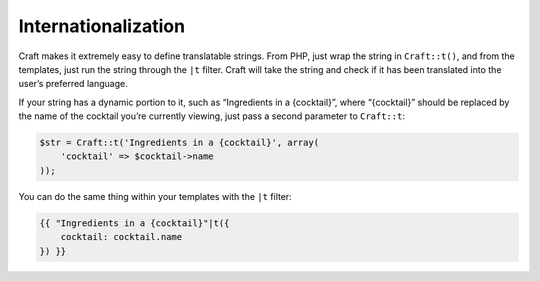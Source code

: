 Internationalization
====================

Craft makes it extremely easy to define translatable strings. From PHP, just wrap the string in ``Craft::t()``, and from the templates, just run the string through the ``|t`` filter. Craft will take the string and check if it has been translated into the user’s preferred language.

If your string has a dynamic portion to it, such as “Ingredients in a {cocktail}”, where “{cocktail}” should be replaced by the name of the cocktail you’re currently viewing, just pass a second parameter to ``Craft::t``:

.. code-block:: php

   $str = Craft::t('Ingredients in a {cocktail}', array(
       'cocktail' => $cocktail->name
   ));

You can do the same thing within your templates with the ``|t`` filter:

.. code-block:: html

   {{ "Ingredients in a {cocktail}"|t({
       cocktail: cocktail.name
   }) }}
